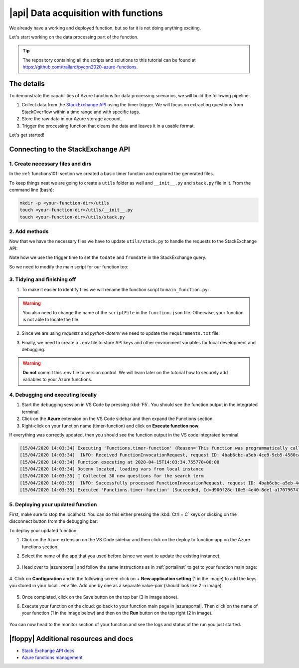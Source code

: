 |api| Data acquisition with functions
=========================================

We already have a working and deployed function, but so far it is not doing anything exciting.

Let's start working on the data processing part of the function.

.. tip:: The repository containing all the scripts and solutions to this tutorial can be found at `<https://github.com/trallard/pycon2020-azure-functions>`_.


The details
-------------
To demonstrate the capabilities of Azure functions for data processing scenarios, we will build the following pipeline:

#. Collect data from the `StackExchange API <https://api.stackexchange.com/>`_ using the timer trigger. We will focus on extracting questions from StackOverflow within a time range and with specific tags.
#. Store the raw data in our Azure storage account.
#. Trigger the processing function that cleans the data and leaves it in a usable format.

Let's get started!

Connecting to the StackExchange API
-------------------------------------

1. Create necessary files and dirs
*********************************** 

In the :ref:`functions101` section we created a basic timer function and explored the generated files.

To keep things neat we are going to create a ``utils`` folder as well and ``__init__.py`` and ``stack.py`` file in it. From the command line (bash):

.. code-block:: bash

    mkdir -p <your-function-dir>/utils
    touch <your-function-dir>/utils/__init__.py 
    touch <your-function-dir>/utils/stack.py 


2. Add methods 
*****************************

Now that we have the necessary files we have to update  ``utils/stack.py`` to handle the requests to the StackExchange API:

.. code-block:: python
    :name: utils/stack.py
    :caption: utils/stack.py

    import datetime
    import json
    import logging
    import os
    from dataclasses import dataclass
    from json import JSONDecodeError
    from typing import Optional

    import requests


    @dataclass
    class se_object:
        """Class to deal with StackExchage data collection and manipulation.
        """

        search_terms: list
        main_uri: str = "https://api.stackexchange.com/2.2/questions"

        def __repr__(self) -> str:
            return f"<Object for site {self.main_uri}>"

        def get_questions(self, n=100) -> Optional[list]:
            """Collect questions from SE and returns a list
            
            Args:
                n (int, optional): Number of questions to collect from the last 24 hours. Defaults to 100.            
            """

            # note that this needs to be in epoch
            time_now = datetime.datetime.now(datetime.timezone.utc)
            start_time = time_now - datetime.timedelta(hours=24)

            payload = {
                "fromdate": int(start_time.timestamp()),
                "todate": int(time_now.timestamp()),
                "site": "stackoverflow",
                "sort": "votes",
                "order": "desc",
                "tagged": self.search_terms,
                "client_id": os.environ.get("SE_client_id"),
                "client_secret": os.environ.get("SE_client_secret"),
                "key": os.environ.get("SE_key", None),
            }

            if os.environ.get("SE_key", None) is None:
                logging.info("No StackExchange API key provided, limited use may apply")

            resp = requests.get(self.main_uri, payload)

            if resp.status_code == 200:
                try:
                    new_questions = [q for q in resp.json().get("items", [])]

                    logging.info(
                        f"🐍 Collected {len(new_questions)} new questions for the search term"
                    )
                    return new_questions

                except (JSONDecodeError, KeyError) as e:
                    logging.error(f"{e.__class__.__name__}: {e}")
            else:
                error = resp.json()["error_message"]
                logging.error(
                    f"(Unable to connect to Stack Exchage: status code {resp.status_code} - {error}"
                )

Note how we use the trigger time to set the ``todate`` and ``fromdate`` in the StackExchange query. 

So we need to modify the main script for our function too:

.. code-block:: python
    :caption: __init__.py 

    import datetime
    import logging

    import azure.functions as func
    from dotenv import find_dotenv, load_dotenv
    from typing import Optional

    from .utils import stack

    # --------------------------
    # Helper methods
    # --------------------------


    def get_vars() -> Optional[bool]:
        """Collect the needed keys to call the APIs and access storage accounts.

        
        Returns:
            bool: Optional - if dotenv file is present then this is loaded, else the
            vars are used directly from the system env
        """
        try:
            dotenv_path = find_dotenv(".env")
            logging.info("Dotenv located, loading vars from local instance")
            return load_dotenv(dotenv_path)

        except:
            logging.info("Loading directly from the system")


    # -----------------------------------------
    # Main method - executed by the function
    # -----------------------------------------


    def main(mytimer: func.TimerRequest) -> None:
        """Main function to collect questions from stackexchange.
        Note that right now the site is harcoded to "StackOverflow" but this
        can be changed in stack.py
        
        Args:
            mytimer (func.TimerRequest): Timer trigger for the function, for more 
            details check function.json
        """

        # collect timestamp for the function that is being called
        utc_timestamp = (
            datetime.datetime.utcnow().replace(tzinfo=datetime.timezone.utc).isoformat()
        )

        logging.info(f"Function executing at {utc_timestamp}")

        get_vars()

        # as many search terms as wanted - must be a list
        stackexchange = stack.se_object(["python", "azure-functions"])

        se_questions = stackexchange.get_questions(n=20)


    if __name__ == "__main__":

        # set logging format - personal preference
        log_fmt = "%(asctime)s - %(name)s - %(levelname)s - %(message)s"
        logging.basicConfig(level=logging.INFO, format=log_fmt)

        main()

3. Tidying and finishing off
*****************************

1. To make it easier to identify files we will rename the function script to ``main_function.py``:

    .. image:: _static/images/snaps/main_function.png
            :align: center
            :alt: Function name

.. warning:: You also need to change the name of the ``scriptFile`` in the ``function.json`` file. Otherwise, your function is not able to locate the file.

2. Since we are using *requests* and *python-dotenv* we need to update the ``requirements.txt`` file:

.. code-block:: 
    :caption: requirements.txt

    azure-functions
    python-dotenv==0.13.0
    requests==2.23.0

3. Finally, we need to create a ``.env`` file to store API keys and other environment variables for local development and debugging. 

.. code-block:: 
    :caption: .env

    # Stackexchange

    SE_client_id = <your secret>
    SE_client_secret = <your secret>
    SE_key = <your secret>


.. warning:: **Do not** commit this .env file to version control. We will learn later on the tutorial how to securely add variables to your Azure functions. 

.. _localdebug:

4. Debugging and executing locally
*************************************

#. Start the debugging session in VS Code by pressing :kbd:`F5`. You should see the function output in the integrated terminal. 
#. Click on the **Azure** extension on the VS Code sidebar and then expand the Functions section.
#. Right-click on your function name (timer-function) and click on **Execute function now**. 

.. image:: _static/images/snaps/debug_function.png
            :align: center
            :alt: Function debugger

If everything was correctly updated, then you should see the function output in the VS code integrated terminal.

.. code-block:: bash

    [15/04/2020 14:03:34] Executing 'Functions.timer-function' (Reason='This function was programmatically called via the host APIs.', Id=d900f28c-10e5-4e40-8de1-a17079674139)
    [15/04/2020 14:03:34]  INFO: Received FunctionInvocationRequest, request ID: 4bab6cbc-a5eb-4ce9-9cb5-4580ca431de3, function ID: c8491e7b-4c49-4546-9a0a-5a07ba7e2020, invocation ID: d900f28c-10e5-4e40-8de1-a17079674139
    [15/04/2020 14:03:34] Function executing at 2020-04-15T14:03:34.755770+00:00
    [15/04/2020 14:03:34] Dotenv located, loading vars from local instance
    [15/04/2020 14:03:35] 🐍 Collected 30 new questions for the search term
    [15/04/2020 14:03:35]  INFO: Successfully processed FunctionInvocationRequest, request ID: 4bab6cbc-a5eb-4ce9-9cb5-4580ca431de3, function ID: c8491e7b-4c49-4546-9a0a-5a07ba7e2020, invocation ID: d900f28c-10e5-4e40-8de1-a17079674139
    [15/04/2020 14:03:35] Executed 'Functions.timer-function' (Succeeded, Id=d900f28c-10e5-4e40-8de1-a17079674139)

.. _deployandrun:

5. Deploying your updated function
************************************

First, make sure to stop the localhost. You can do this either pressing the :kbd:`Ctrl + C` keys or clicking on the disconnect button from the debugging bar:

.. image:: _static/images/snaps/disconnect.png
            :align: center
            :alt: Disconnect

To deploy your updated function:

1. Click on the Azure extension on the VS Code sidebar and then click on the deploy to function app on the Azure functions section.

2. Select the name of the app that you used before (since we want to update the existing instance).

    .. image:: _static/images/snaps/redeploy.png
        :align: center
        :alt: Confirm deployment

3. Head over to |azureportal| and follow the same instructions as in :ref:`portalinst` to get to your function main page:

    .. image:: _static/images/snaps/configuration.png
        :align: center
        :alt: Function config

4. Click on **Configuration** and in the following screen click on + **New application setting** (1 in the image) to add the keys you stored in your local ``.env`` file.
Add one by one as a separate value-pair (should look like 2 in image).

    .. image:: _static/images/snaps/vars.png
                    :align: center
                    :alt: Variables settings 

5. Once completed, click on the Save button on the top bar (3 in image above).
6. Execute your function on the cloud: go back to your function main page in |azureportal|. Then click on the name of your function (1 in the image below) and then on the **Run** button on the top right (2 in image).

    .. image:: _static/images/snaps/cloud_run.png
                    :align: center
                    :alt: Run function on the cloud

You can now head to the monitor section of your function and see the logs and status of the run you just started.

|floppy| Additional resources and docs
---------------------------------------

- `Stack Exchange API docs <https://api.stackexchange.com/docs/>`_ 
- `Azure functions management <https://docs.microsoft.com/en-us/azure/azure-functions/functions-how-to-use-azure-function-app-settings?WT.mc_id=pycon_tutorial-github-taallard>`_ 